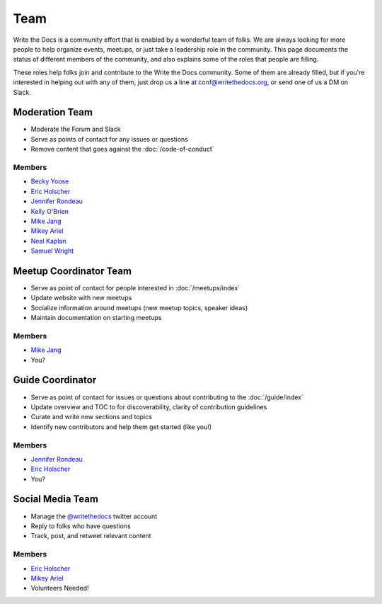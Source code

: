 Team
====

Write the Docs is a community effort that is enabled by a wonderful team of folks.
We are always looking for more people to help organize events,
meetups,
or just take a leadership role in the community.
This page documents the status of different members of the community,
and also explains some of the roles that people are filling.

These roles help folks join and contribute to the Write the Docs community. 
Some of them are already filled,
but if you're interested in helping out with any of them,
just drop us a line at conf@writethedocs.org,
or send one of us a DM on Slack.

Moderation Team
---------------

* Moderate the Forum and Slack
* Serve as points of contact for any issues or questions
* Remove content that goes against the :doc:`/code-of-conduct`

Members
```````

* `Becky Yoose <https://twitter.com/yo_bj>`_
* `Eric Holscher <https://twitter.com/ericholscher>`_
* `Jennifer Rondeau <https://twitter.com/bradamante>`_
* `Kelly O'Brien <https://twitter.com/OBrienEditorial>`_
* `Mike Jang <https://twitter.com/TheMikeJang>`_
* `Mikey Ariel <https://twitter.com/thatdocslady>`_
* `Neal Kaplan <https://twitter.com/NealKaplan>`_
* `Samuel Wright <https://twitter.com/plaindocs>`_

Meetup Coordinator Team
-----------------------

* Serve as point of contact for people interested in :doc:`/meetups/index`
* Update website with new meetups
* Socialize information around meetups (new meetup topics, speaker ideas)
* Maintain documentation on starting meetups

Members
```````

* `Mike Jang <https://twitter.com/TheMikeJang>`_
* You?

Guide Coordinator
-----------------

* Serve as point of contact for issues or questions about contributing to the :doc:`/guide/index`
* Update overview and TOC to for discoverability, clarity of contribution guidelines
* Curate and write new sections and topics
* Identify new contributors and help them get started (like you!)

Members
```````

* `Jennifer Rondeau <https://twitter.com/bradamante>`_
* `Eric Holscher <https://twitter.com/ericholscher>`_
* You?

Social Media Team
-----------------

* Manage the `@writethedocs <https://twitter.com/writethedocs>`_ twitter account
* Reply to folks who have questions
* Track, post, and retweet relevant content

Members
```````

* `Eric Holscher <https://twitter.com/ericholscher>`_
* `Mikey Ariel <https://twitter.com/thatdocslady>`_
* Volunteers Needed!
